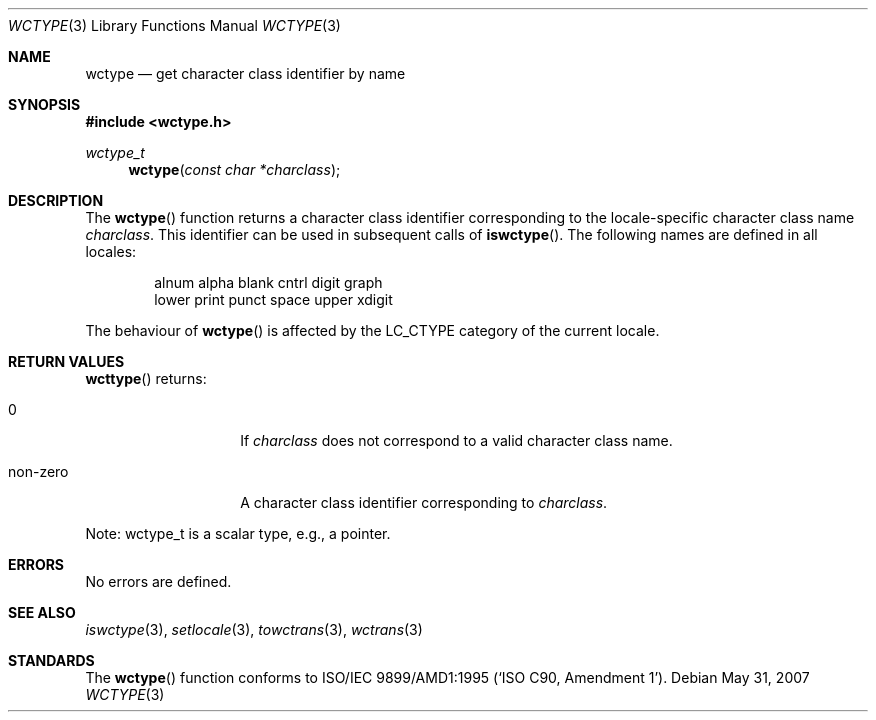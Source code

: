 .\" $OpenBSD: src/lib/libc/locale/wctype.3,v 1.3 2013/06/05 03:39:22 tedu Exp $
.\" $NetBSD: wctype.3,v 1.4 2003/04/16 13:34:41 wiz Exp $
.\"
.\" Copyright (c)2003 Citrus Project,
.\" All rights reserved.
.\"
.\" Redistribution and use in source and binary forms, with or without
.\" modification, are permitted provided that the following conditions
.\" are met:
.\" 1. Redistributions of source code must retain the above copyright
.\"    notice, this list of conditions and the following disclaimer.
.\" 2. Redistributions in binary form must reproduce the above copyright
.\"    notice, this list of conditions and the following disclaimer in the
.\"    documentation and/or other materials provided with the distribution.
.\"
.\" THIS SOFTWARE IS PROVIDED BY THE AUTHOR AND CONTRIBUTORS ``AS IS'' AND
.\" ANY EXPRESS OR IMPLIED WARRANTIES, INCLUDING, BUT NOT LIMITED TO, THE
.\" IMPLIED WARRANTIES OF MERCHANTABILITY AND FITNESS FOR A PARTICULAR PURPOSE
.\" ARE DISCLAIMED.  IN NO EVENT SHALL THE AUTHOR OR CONTRIBUTORS BE LIABLE
.\" FOR ANY DIRECT, INDIRECT, INCIDENTAL, SPECIAL, EXEMPLARY, OR CONSEQUENTIAL
.\" DAMAGES (INCLUDING, BUT NOT LIMITED TO, PROCUREMENT OF SUBSTITUTE GOODS
.\" OR SERVICES; LOSS OF USE, DATA, OR PROFITS; OR BUSINESS INTERRUPTION)
.\" HOWEVER CAUSED AND ON ANY THEORY OF LIABILITY, WHETHER IN CONTRACT, STRICT
.\" LIABILITY, OR TORT (INCLUDING NEGLIGENCE OR OTHERWISE) ARISING IN ANY WAY
.\" OUT OF THE USE OF THIS SOFTWARE, EVEN IF ADVISED OF THE POSSIBILITY OF
.\" SUCH DAMAGE.
.\"
.Dd $Mdocdate: May 31 2007 $
.Dt WCTYPE 3
.Os
.\" ----------------------------------------------------------------------
.Sh NAME
.Nm wctype
.Nd get character class identifier by name
.\" ----------------------------------------------------------------------
.Sh SYNOPSIS
.In wctype.h
.Ft wctype_t
.Fn wctype "const char *charclass"
.\" ----------------------------------------------------------------------
.Sh DESCRIPTION
The
.Fn wctype
function returns a character class identifier corresponding to the
locale-specific character class name
.Fa charclass .
This identifier can be used in subsequent calls of
.Fn iswctype .
The following names are defined in all locales:
.Bd -literal -offset indent
alnum alpha blank cntrl digit graph
lower print punct space upper xdigit
.Ed
.Pp
The behaviour of
.Fn wctype
is affected by the
.Dv LC_CTYPE
category of the current locale.
.\" ----------------------------------------------------------------------
.Sh RETURN VALUES
.Fn wcttype
returns:
.Bl -tag -width 012345678901
.It 0
If
.Fa charclass
does not correspond to a valid character class name.
.It non-zero
A character class identifier corresponding to
.Fa charclass .
.El
.Pp
Note: wctype_t is a scalar type, e.g., a pointer.
.\" ----------------------------------------------------------------------
.Sh ERRORS
No errors are defined.
.\" ----------------------------------------------------------------------
.Sh SEE ALSO
.Xr iswctype 3 ,
.Xr setlocale 3 ,
.Xr towctrans 3 ,
.Xr wctrans 3
.\" ----------------------------------------------------------------------
.Sh STANDARDS
The
.Fn wctype
function conforms to
.\" .St -isoC-amd1 .
ISO/IEC 9899/AMD1:1995
.Pq Sq ISO C90, Amendment 1 .
